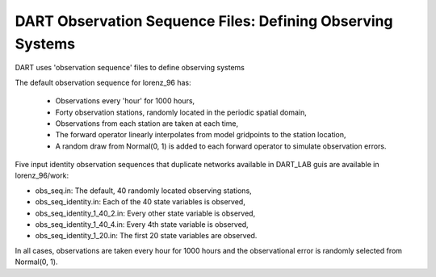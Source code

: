 DART Observation Sequence Files: Defining Observing Systems
===========================================================

DART uses 'observation sequence' files to define observing systems

The default observation sequence for lorenz_96 has:

	- Observations every 'hour' for 1000 hours,
	- Forty observation stations, randomly located in the periodic 	spatial domain,
	- Observations from each station are taken at each time,
	- The forward operator linearly interpolates from model gridpoints 	to the station location,
	- A random draw from Normal(0, 1) is added to each forward 	operator to simulate observation errors.
    
Five input identity observation sequences that duplicate networks available in DART_LAB guis 
are available in lorenz_96/work:

- obs_seq.in: The default, 40 randomly located observing stations,
- obs_seq_identity.in: Each of the 40 state variables is observed,
- obs_seq_identity_1_40_2.in: Every other state variable is observed,
- obs_seq_identity_1_40_4.in: Every 4th state variable is observed,
- obs_seq_identity_1_20.in: The first 20 state variables are observed.

In all cases, observations are taken every hour for 1000 hours and the observational error 
is randomly selected from Normal(0, 1). 